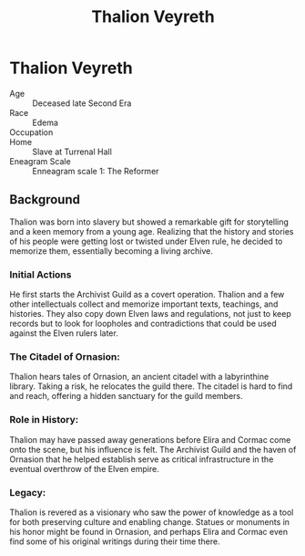 #+title: Thalion Veyreth
#+startup: inlineimages
#+category: Characters
#+race: Edama
#+enneagram: 1

* Thalion Veyreth
#+html: <div class="wrap-right-img">
#+caption: Thalion Veyreth
#+attr_org: :width 300
#+attr_html: :class portrait :alt Thalion Veyreth
#+attr_latex: :width 200p
[[./img/thalion-veyreth.jpg]]
#+html: </div>

- Age ::
    Deceased late Second Era
- Race ::
    Edema
- Occupation ::

- Home ::
    Slave at Turrenal Hall
- Eneagram Scale ::
  Enneagram scale 1: The Reformer

** Background
Thalion was born into slavery but showed a remarkable gift for storytelling and a keen memory from a young age. Realizing that the history and stories of his people were getting lost or twisted under Elven rule, he decided to memorize them, essentially becoming a living archive.

*** Initial Actions
He first starts the Archivist Guild as a covert operation. Thalion and a few other intellectuals collect and memorize important texts, teachings, and histories. They also copy down Elven laws and regulations, not just to keep records but to look for loopholes and contradictions that could be used against the Elven rulers later.

*** The Citadel of Ornasion:
Thalion hears tales of Ornasion, an ancient citadel with a labyrinthine library. Taking a risk, he relocates the guild there. The citadel is hard to find and reach, offering a hidden sanctuary for the guild members.

*** Role in History:
Thalion may have passed away generations before Elira and Cormac come onto the scene, but his influence is felt. The Archivist Guild and the haven of Ornasion that he helped establish serve as critical infrastructure in the eventual overthrow of the Elven empire.

*** Legacy:
Thalion is revered as a visionary who saw the power of knowledge as a tool for both preserving culture and enabling change. Statues or monuments in his honor might be found in Ornasion, and perhaps Elira and Cormac even find some of his original writings during their time there.
